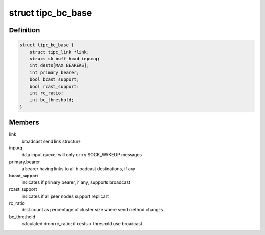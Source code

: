 .. -*- coding: utf-8; mode: rst -*-
.. src-file: net/tipc/bcast.c

.. _`tipc_bc_base`:

struct tipc_bc_base
===================

.. c:type:: struct tipc_bc_base

    base structure for keeping broadcast send state

.. _`tipc_bc_base.definition`:

Definition
----------

.. code-block:: c

    struct tipc_bc_base {
        struct tipc_link *link;
        struct sk_buff_head inputq;
        int dests[MAX_BEARERS];
        int primary_bearer;
        bool bcast_support;
        bool rcast_support;
        int rc_ratio;
        int bc_threshold;
    }

.. _`tipc_bc_base.members`:

Members
-------

link
    broadcast send link structure

inputq
    data input queue; will only carry SOCK_WAKEUP messages

primary_bearer
    a bearer having links to all broadcast destinations, if any

bcast_support
    indicates if primary bearer, if any, supports broadcast

rcast_support
    indicates if all peer nodes support replicast

rc_ratio
    dest count as percentage of cluster size where send method changes

bc_threshold
    calculated drom rc_ratio; if dests > threshold use broadcast

.. This file was automatic generated / don't edit.

